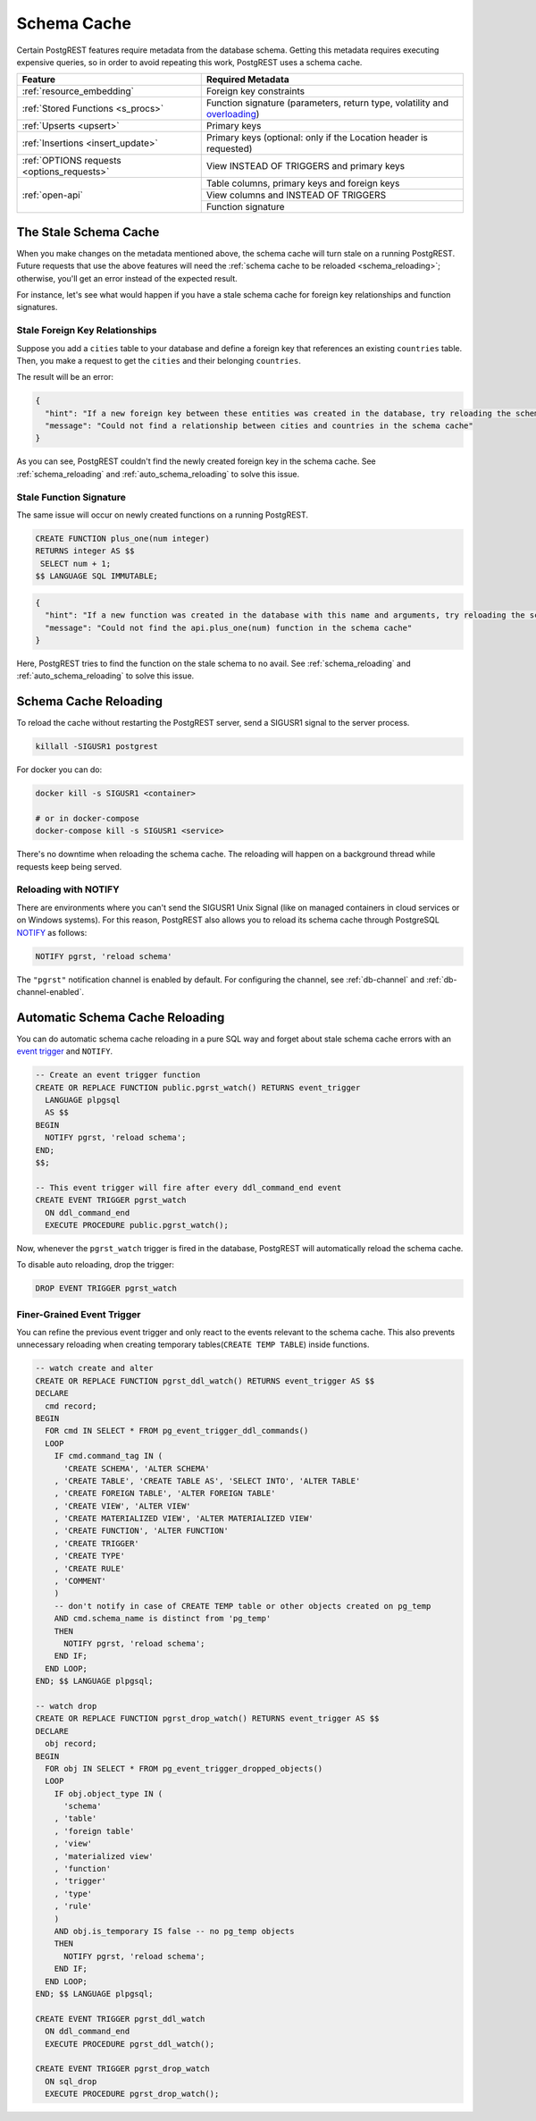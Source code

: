 .. _schema_cache:

Schema Cache
============

Certain PostgREST features require metadata from the database schema. Getting this metadata requires executing expensive queries, so
in order to avoid repeating this work, PostgREST uses a schema cache.

+--------------------------------------------+-------------------------------------------------------------------------------+
| Feature                                    | Required Metadata                                                             |
+============================================+===============================================================================+
| :ref:`resource_embedding`                  | Foreign key constraints                                                       |
+--------------------------------------------+-------------------------------------------------------------------------------+
| :ref:`Stored Functions <s_procs>`          | Function signature (parameters, return type, volatility and                   |
|                                            | `overloading <https://www.postgresql.org/docs/current/xfunc-overload.html>`_) |
+--------------------------------------------+-------------------------------------------------------------------------------+
| :ref:`Upserts <upsert>`                    | Primary keys                                                                  |
+--------------------------------------------+-------------------------------------------------------------------------------+
| :ref:`Insertions <insert_update>`          | Primary keys (optional: only if the Location header is requested)             |
+--------------------------------------------+-------------------------------------------------------------------------------+
| :ref:`OPTIONS requests <options_requests>` | View INSTEAD OF TRIGGERS and primary keys                                     |
+--------------------------------------------+-------------------------------------------------------------------------------+
| :ref:`open-api`                            | Table columns, primary keys and foreign keys                                  |
+                                            +-------------------------------------------------------------------------------+
|                                            | View columns and INSTEAD OF TRIGGERS                                          |
+                                            +-------------------------------------------------------------------------------+
|                                            | Function signature                                                            |
+--------------------------------------------+-------------------------------------------------------------------------------+

The Stale Schema Cache
----------------------

When you make changes on the metadata mentioned above, the schema cache will turn stale on a running PostgREST. Future requests that use the above features will need the :ref:`schema cache to be reloaded <schema_reloading>`; otherwise, you'll get an error instead of the expected result.

For instance, let's see what would happen if you have a stale schema cache for foreign key relationships and function signatures.

.. _stale_fk_relationships:

Stale Foreign Key Relationships
~~~~~~~~~~~~~~~~~~~~~~~~~~~~~~~

Suppose you add a ``cities`` table to your database and define a foreign key that references an existing ``countries`` table. Then, you make a request to get the ``cities`` and their belonging ``countries``.

.. tabs::

  .. code-tab:: http

    GET /cities?select=name,country:countries(id,name) HTTP/1.1

  .. code-tab:: bash Curl

    curl "http://localhost:3000/cities?select=name,country:countries(id,name)"

The result will be an error:

.. code-block:: json

  {
    "hint": "If a new foreign key between these entities was created in the database, try reloading the schema cache.",
    "message": "Could not find a relationship between cities and countries in the schema cache"
  }

As you can see, PostgREST couldn't find the newly created foreign key in the schema cache. See :ref:`schema_reloading` and :ref:`auto_schema_reloading` to solve this issue.

.. _stale_function_signature:

Stale Function Signature
~~~~~~~~~~~~~~~~~~~~~~~~

The same issue will occur on newly created functions on a running PostgREST.

.. code-block:: plpgsql

  CREATE FUNCTION plus_one(num integer)
  RETURNS integer AS $$
   SELECT num + 1;
  $$ LANGUAGE SQL IMMUTABLE;

.. tabs::

  .. code-tab:: http

    GET /rpc/plus_one?num=1 HTTP/1.1

  .. code-tab:: bash Curl

    curl "http://localhost:3000/rpc/plus_one?num=1"

.. code-block:: json

  {
    "hint": "If a new function was created in the database with this name and arguments, try reloading the schema cache.",
    "message": "Could not find the api.plus_one(num) function in the schema cache"
  }

Here, PostgREST tries to find the function on the stale schema to no avail. See :ref:`schema_reloading` and :ref:`auto_schema_reloading` to solve this issue.

.. _schema_reloading:

Schema Cache Reloading
----------------------

To reload the cache without restarting the PostgREST server, send a SIGUSR1 signal to the server process.

.. code:: bash

  killall -SIGUSR1 postgrest


For docker you can do:

.. code:: bash

  docker kill -s SIGUSR1 <container>

  # or in docker-compose
  docker-compose kill -s SIGUSR1 <service>

There's no downtime when reloading the schema cache. The reloading will happen on a background thread while requests keep being served.

.. _schema_reloading_notify:

Reloading with NOTIFY
~~~~~~~~~~~~~~~~~~~~~

There are environments where you can't send the SIGUSR1 Unix Signal (like on managed containers in cloud services or on Windows systems). For this reason, PostgREST also allows you to reload its schema cache through PostgreSQL `NOTIFY <https://www.postgresql.org/docs/current/sql-notify.html>`_ as follows:

.. code-block:: postgresql

  NOTIFY pgrst, 'reload schema'

The ``"pgrst"`` notification channel is enabled by default. For configuring the channel, see :ref:`db-channel` and :ref:`db-channel-enabled`.

.. _auto_schema_reloading:

Automatic Schema Cache Reloading
--------------------------------

You can do automatic schema cache reloading in a pure SQL way and forget about stale schema cache errors with an `event trigger <https://www.postgresql.org/docs/current/event-trigger-definition.html>`_ and ``NOTIFY``.

.. code-block:: postgresql

  -- Create an event trigger function
  CREATE OR REPLACE FUNCTION public.pgrst_watch() RETURNS event_trigger
    LANGUAGE plpgsql
    AS $$
  BEGIN
    NOTIFY pgrst, 'reload schema';
  END;
  $$;

  -- This event trigger will fire after every ddl_command_end event
  CREATE EVENT TRIGGER pgrst_watch
    ON ddl_command_end
    EXECUTE PROCEDURE public.pgrst_watch();

Now, whenever the ``pgrst_watch`` trigger is fired in the database, PostgREST will automatically reload the schema cache.

To disable auto reloading, drop the trigger:

.. code-block:: postgresql

  DROP EVENT TRIGGER pgrst_watch

Finer-Grained Event Trigger
~~~~~~~~~~~~~~~~~~~~~~~~~~~

You can refine the previous event trigger and only react to the events relevant to the schema cache. This also prevents unnecessary
reloading when creating temporary tables(``CREATE TEMP TABLE``) inside functions.

.. code-block:: postgresql

  -- watch create and alter
  CREATE OR REPLACE FUNCTION pgrst_ddl_watch() RETURNS event_trigger AS $$
  DECLARE
    cmd record;
  BEGIN
    FOR cmd IN SELECT * FROM pg_event_trigger_ddl_commands()
    LOOP
      IF cmd.command_tag IN (
        'CREATE SCHEMA', 'ALTER SCHEMA'
      , 'CREATE TABLE', 'CREATE TABLE AS', 'SELECT INTO', 'ALTER TABLE'
      , 'CREATE FOREIGN TABLE', 'ALTER FOREIGN TABLE'
      , 'CREATE VIEW', 'ALTER VIEW'
      , 'CREATE MATERIALIZED VIEW', 'ALTER MATERIALIZED VIEW'
      , 'CREATE FUNCTION', 'ALTER FUNCTION'
      , 'CREATE TRIGGER'
      , 'CREATE TYPE'
      , 'CREATE RULE'
      , 'COMMENT'
      )
      -- don't notify in case of CREATE TEMP table or other objects created on pg_temp
      AND cmd.schema_name is distinct from 'pg_temp'
      THEN
        NOTIFY pgrst, 'reload schema';
      END IF;
    END LOOP;
  END; $$ LANGUAGE plpgsql;

  -- watch drop
  CREATE OR REPLACE FUNCTION pgrst_drop_watch() RETURNS event_trigger AS $$
  DECLARE
    obj record;
  BEGIN
    FOR obj IN SELECT * FROM pg_event_trigger_dropped_objects()
    LOOP
      IF obj.object_type IN (
        'schema'
      , 'table'
      , 'foreign table'
      , 'view'
      , 'materialized view'
      , 'function'
      , 'trigger'
      , 'type'
      , 'rule'
      )
      AND obj.is_temporary IS false -- no pg_temp objects
      THEN
        NOTIFY pgrst, 'reload schema';
      END IF;
    END LOOP;
  END; $$ LANGUAGE plpgsql;

  CREATE EVENT TRIGGER pgrst_ddl_watch
    ON ddl_command_end
    EXECUTE PROCEDURE pgrst_ddl_watch();

  CREATE EVENT TRIGGER pgrst_drop_watch
    ON sql_drop
    EXECUTE PROCEDURE pgrst_drop_watch();
